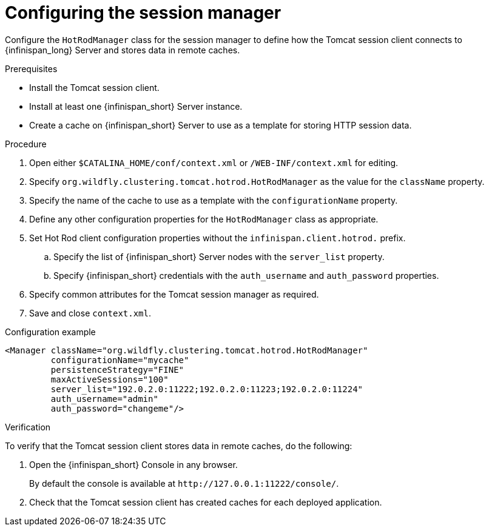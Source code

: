 [id='configuring-session-manager_{context}']
= Configuring the session manager

Configure the `HotRodManager` class for the session manager to define how the Tomcat session client connects to {infinispan_long} Server and stores data in remote caches.

.Prerequisites

* Install the Tomcat session client.
* Install at least one {infinispan_short} Server instance.
* Create a cache on {infinispan_short} Server to use as a template for storing HTTP session data.

.Procedure

. Open either `$CATALINA_HOME/conf/context.xml` or `/WEB-INF/context.xml` for editing.
. Specify `org.wildfly.clustering.tomcat.hotrod.HotRodManager` as the value for the `className` property.
. Specify the name of the cache to use as a template with the `configurationName` property.
. Define any other configuration properties for the `HotRodManager` class as appropriate.
. Set Hot Rod client configuration properties without the `infinispan.client.hotrod.` prefix.
.. Specify the list of {infinispan_short} Server nodes with the `server_list` property.
.. Specify {infinispan_short} credentials with the `auth_username` and `auth_password` properties.
. Specify common attributes for the Tomcat session manager as required.
. Save and close `context.xml`.

.Configuration example
[source,xml,options="nowrap",subs=attributes+]
----
<Manager className="org.wildfly.clustering.tomcat.hotrod.HotRodManager"
         configurationName="mycache"
         persistenceStrategy="FINE"
         maxActiveSessions="100"
         server_list="192.0.2.0:11222;192.0.2.0:11223;192.0.2.0:11224"
         auth_username="admin"
         auth_password="changeme"/>
----

.Verification

To verify that the Tomcat session client stores data in remote caches, do the following:

. Open the {infinispan_short} Console in any browser.
+
By default the console is available at `\http://127.0.0.1:11222/console/`.
+
. Check that the Tomcat session client has created caches for each deployed application.
